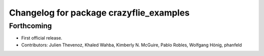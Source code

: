 ^^^^^^^^^^^^^^^^^^^^^^^^^^^^^^^^^^^^^^^^
Changelog for package crazyflie_examples
^^^^^^^^^^^^^^^^^^^^^^^^^^^^^^^^^^^^^^^^

Forthcoming
-----------
* First official release.
* Contributors: Julien Thevenoz, Khaled Wahba, Kimberly N. McGuire, Pablo Robles, Wolfgang Hönig, phanfeld
